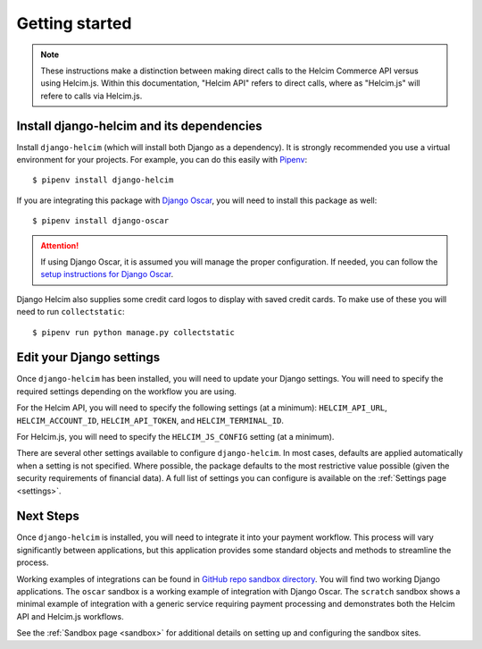 .. _getting-started:

===============
Getting started
===============

.. note::

    These instructions make a distinction between making direct
    calls to the Helcim Commerce API versus using Helcim.js.
    Within this documentation, "Helcim API" refers to direct calls,
    where as "Helcim.js" will refere to calls via Helcim.js.

------------------------------------------------
Install django-helcim and its dependencies
------------------------------------------------

Install ``django-helcim`` (which will install both Django as a
dependency). It is strongly recommended you use a virtual environment
for your projects. For example, you can do this easily with Pipenv_::

    $ pipenv install django-helcim

.. _Pipenv: https://pipenv.readthedocs.io/en/latest/

If you are integrating this package with `Django Oscar`_, you will need
to install this package as well::

    $ pipenv install django-oscar

.. _Django Oscar: https://github.com/django-oscar/django-oscar

.. attention::

    If using Django Oscar, it is assumed you will manage the proper
    configuration. If needed, you can follow the
    `setup instructions for Django Oscar`_.

    .. _setup instructions for Django Oscar: https://django-oscar.readthedocs.io/en/latest/internals/getting_started.html

Django Helcim also supplies some credit card logos to display with
saved credit cards. To make use of these you will need to run
``collectstatic``::

    $ pipenv run python manage.py collectstatic

-------------------------
Edit your Django settings
-------------------------

Once ``django-helcim`` has been installed, you will need to update
your Django settings. You will need to specify the required settings
depending on the workflow you are using.

For the Helcim API, you will need to specify the following settings
(at a minimum): ``HELCIM_API_URL``, ``HELCIM_ACCOUNT_ID``,
``HELCIM_API_TOKEN``, and ``HELCIM_TERMINAL_ID``.

For Helcim.js, you will need to specify the ``HELCIM_JS_CONFIG``
setting (at a minimum).

There are several other settings available to configure
``django-helcim``. In most cases, defaults are applied automatically
when a setting is not specified. Where possible, the package defaults
to the most restrictive value possible (given the security requirements
of financial data). A full list of settings you can configure is
available on the :ref:`Settings page <settings>`.

----------
Next Steps
----------

Once ``django-helcim`` is installed, you will need to integrate it into
your payment workflow. This process will vary significantly between
applications, but this application provides some standard objects and
methods to streamline the process.

Working examples of integrations can be found in
`GitHub repo sandbox directory`_. You will find two working Django
applications. The ``oscar`` sandbox is a working example of integration
with Django Oscar. The ``scratch`` sandbox shows a minimal example of
integration with a generic service requiring payment processing and
demonstrates both the Helcim API and Helcim.js workflows.

See the :ref:`Sandbox page <sandbox>` for additional details on setting up
and configuring the sandbox sites.

.. _GitHub repo sandbox directory: https://github.com/studybuffalo/django-helcim/tree/master/sandbox

